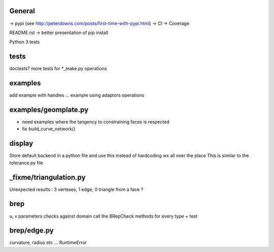 
General
-------
-> pypi (see http://peterdowns.com/posts/first-time-with-pypi.html)
-> CI
-> Coverage

README.rst -> better presentation of pip install

Python 3 tests


tests
-----
doctests?
more tests for *_make.py
operations

examples
--------
add example with handles ...
example using adaptors
operations

examples/geomplate.py
---------------------
- need examples where the tangency to constraining faces is respected
- fix build_curve_network()

display
-------
Store default backend in a python file and use this instead of hardcoding wx all over the place
This is similar to the tolerance.py file

_fixme/triangulation.py
-----------------------
Unexpected results :  3 vertexes, 1 edge, 0 triangle from a face ?


brep
----
u, v parameters checks against domain
call the BRepCheck methods for every type + test

brep/edge.py
------------
curvature, radius etc ... RuntimeError
